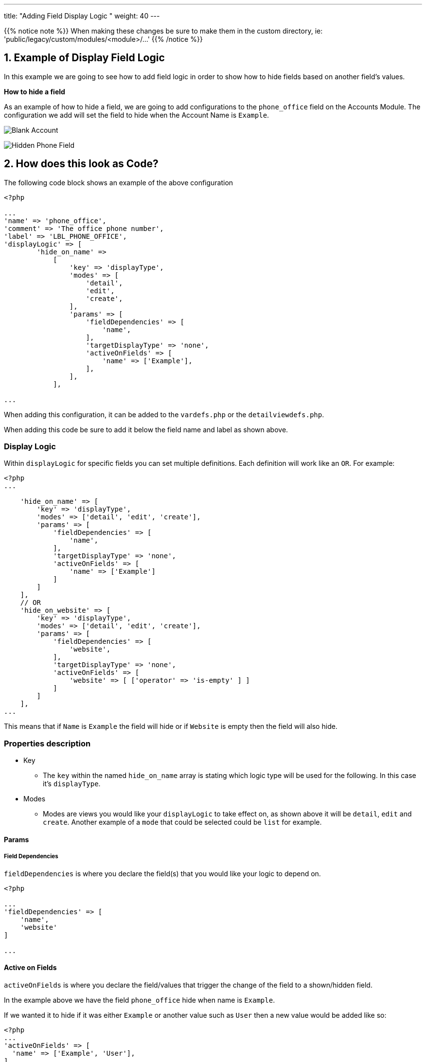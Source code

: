 ---
title: "Adding Field Display Logic "
weight: 40
---

:imagesdir: /images/en/8.x/developer/extensions/front-end/logic/field-logic/

{{% notice note %}}
When making these changes be sure to make them in the custom directory, ie: 'public/legacy/custom/modules/<module>/...'
{{% /notice %}}

== 1. Example of Display Field Logic

In this example we are going to see how to add field logic in order to show how to hide fields based on another field's values.

**How to hide a field**

As an example of how to hide a field, we are going to add configurations to the `phone_office` field on the Accounts Module.
The configuration we add will set the field to hide when the Account Name is `Example`.

image:Account-EditView-Empty.png[Blank Account]

image:Hidden-Phone-Field-Example.png[Hidden Phone Field]

== 2. How does this look as Code?

The following code block shows an example of the above configuration

----
<?php

...
'name' => 'phone_office',
'comment' => 'The office phone number',
'label' => 'LBL_PHONE_OFFICE',
'displayLogic' => [
        'hide_on_name' =>
            [
                'key' => 'displayType',
                'modes' => [
                    'detail',
                    'edit',
                    'create',
                ],
                'params' => [
                    'fieldDependencies' => [
                        'name',
                    ],
                    'targetDisplayType' => 'none',
                    'activeOnFields' => [
                        'name' => ['Example'],
                    ],
                ],
            ],

...
----

When adding this configuration, it can be added to the `vardefs.php` or the `detailviewdefs.php`.

When adding this code be sure to add it below the field name and label as shown above.

=== Display Logic

Within `displayLogic` for specific fields you can set multiple definitions. Each definition will work like an `OR`.
For example:

----
<?php
...

    'hide_on_name' => [
        'key' => 'displayType',
        'modes' => ['detail', 'edit', 'create'],
        'params' => [
            'fieldDependencies' => [
                'name',
            ],
            'targetDisplayType' => 'none',
            'activeOnFields' => [
                'name' => ['Example']
            ]
        ]
    ],
    // OR
    'hide_on_website' => [
        'key' => 'displayType',
        'modes' => ['detail', 'edit', 'create'],
        'params' => [
            'fieldDependencies' => [
                'website',
            ],
            'targetDisplayType' => 'none',
            'activeOnFields' => [
                'website' => [ ['operator' => 'is-empty' ] ]
            ]
        ]
    ],
...
----

This means that if `Name` is `Example` the field will hide or if `Website` is empty then the field will also hide.

=== Properties description

* Key
- The `key` within the named `hide_on_name` array is stating which logic type will be used for the following.
In this case it's `displayType`.

* Modes
- Modes are views you would like your `displayLogic` to take effect on, as shown above it will be `detail`, `edit` and `create`.
Another example of a `mode` that could be selected could be `list` for example.

==== Params

===== Field Dependencies
`fieldDependencies` is where you declare the field(s) that you would like your logic to depend on.

----

<?php

...
'fieldDependencies' => [
    'name',
    'website'
]

...

----

==== Active on Fields

`activeOnFields` is where you declare the field/values that trigger the change of the field to a shown/hidden field.

In the example above we have the field `phone_office` hide when name is `Example`.

If we wanted it to hide if it was either `Example` or another value such as `User` then a new value would be added like so:

----
<?php
...
'activeOnFields' => [
  'name' => ['Example', 'User'],
],
...
----

image:Hidden-Phone-Field-User.png[Hidden Phone Field]

===== Multiple Fields

Within the `activeonFields` you can add more than one field such as:

----
<?php
...

'activeOnFields' => [
  'name' => ['Example'],
  'website' => ['www.google.com', 'www.yahoo.com' ]
],

...
----

This works like an AND. If Name is `Example` AND Website is either `www.google.com` or `www.yahoo.com`.

image:Shown-Phone-Field-Example.png[Name Example Shown]

image:Hidden-Phone-Field-N-W.png[Name and Website Example]

When adding more fields to `activeOnFields` be sure to also add them to `fieldDependencies`

===== With operators

When using operators on `activeonFields` you can use the operator once, or multiple times within the same field to meet specific criteria.

----
<?php

...
'activeonFields' => [
    'website' => [ ['operator' => 'is-empty'] ]
]

...
----

====== Multiple Operators

----
<?php
...

'activeonFields' => [
    'employees' => [
    //AND
    [
        'operator' => 'greater-than',
        'value' => 5
    ],
    [
        'operator' => 'less-than',
        'value' => 25
    ],
    [
        'operator' => 'not-equal',
        //OR
        'values' => [15, 20]
    ],
    ['operator' => 'not-empty'],
]

...
----

In the example above if `employees` is:

* Greater than 5
* Less than 25
* Not equal to 15 or 20
* Has a value

Then the field will hide from the view.

An example using the code above on the Accounts `Industry` Field:

image:Shown-Field-Industry-Employees.png[Industry Example Shown]

image:Hidden-Field-Industry-Employees.png[Industry Example Hidden]

====== Using Fields as Comparison

When using operators you can use another field for the comparison. For example (within Opportunities):

----
<?php

'activeonFields' => [
    'amount' => [ ['operator' => 'less-than', 'field' => 'probability'] ]
]

...
----

If `amount` is less than `probability` then the chosen field will hide from display.

You can find more information on the different operators link:../../operators/[here.]

==== Target Display Type

`targetDisplayType` will either be `none` or `show`.

`None` will hide the field if conditions are met and `Show` will display the field.

For more information on different field logic see link:../[here.]
